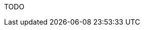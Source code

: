 :awestruct-layout: project-releases-series
:awestruct-project: search
:awestruct-series_version: "5.6"
:page-interpolate: true

TODO
